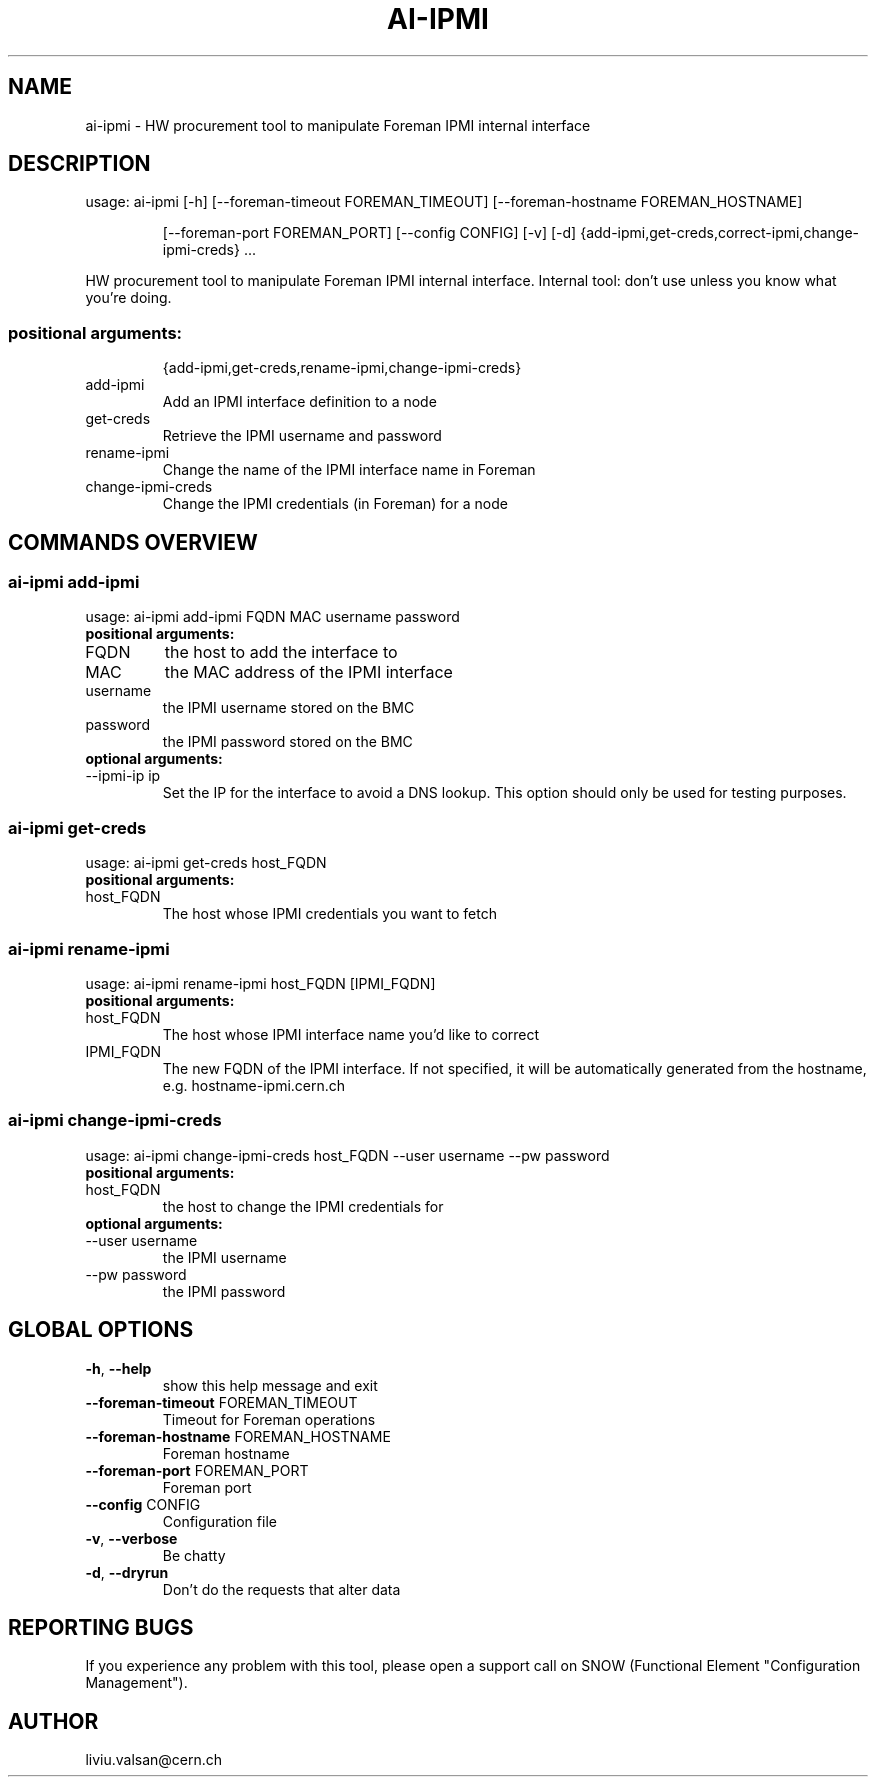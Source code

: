 .TH AI-IPMI "1" "September 2014" "CERN" "User Commands"
.SH NAME
ai-ipmi \- HW procurement tool to manipulate Foreman IPMI internal interface
.SH DESCRIPTION
usage: ai-ipmi [\-h] [\-\-foreman\-timeout FOREMAN_TIMEOUT] [\-\-foreman\-hostname FOREMAN_HOSTNAME]
.IP
[\-\-foreman\-port FOREMAN_PORT] [\-\-config CONFIG] [\-v] [\-d]
{add-ipmi,get-creds,correct-ipmi,change-ipmi-creds} ...
.PP
HW procurement tool to manipulate Foreman IPMI internal interface. Internal tool: don't use unless you know what you're doing.
.SS "positional arguments:"
.IP
{add-ipmi,get-creds,rename-ipmi,change-ipmi-creds}
.TP
add-ipmi
Add an IPMI interface definition to a node
.TP
get-creds
Retrieve the IPMI username and password
.TP
rename-ipmi
Change the name of the IPMI interface name in Foreman
.TP
change-ipmi-creds
Change the IPMI credentials (in Foreman) for a node
.SH COMMANDS OVERVIEW
.SS ai-ipmi add-ipmi
usage: ai-ipmi add-ipmi FQDN MAC username password
.IP
.TP
.B "positional arguments:"
.TP
FQDN
the host to add the interface to
.TP
MAC
the MAC address of the IPMI interface
.TP
username
the IPMI username stored on the BMC
.TP
password
the IPMI password stored on the BMC
.TP
.B "optional arguments:"
.TP
--ipmi-ip ip
Set the IP for the interface to avoid a DNS lookup. This option should only be used for testing purposes.
.SS ai-ipmi get-creds
usage: ai-ipmi get-creds host_FQDN
.IP
.TP
.B "positional arguments:"
.TP
host_FQDN
The host whose IPMI credentials you want to fetch
.SS ai-ipmi rename-ipmi
usage: ai-ipmi rename-ipmi host_FQDN [IPMI_FQDN]
.IP
.TP
.B "positional arguments:"
.TP
host_FQDN
The host whose IPMI interface name you'd like to correct
.TP
IPMI_FQDN
The new FQDN of the IPMI interface.
If not specified, it will be automatically generated from the hostname, e.g. hostname-ipmi.cern.ch
.SS ai-ipmi change-ipmi-creds
usage: ai-ipmi change-ipmi-creds host_FQDN --user username --pw password
.IP
.TP
.B "positional arguments:"
.TP
host_FQDN
the host to change the IPMI credentials for
.TP
.B "optional arguments:"
.TP
--user username
the IPMI username
.TP
--pw password
the IPMI password
.SH GLOBAL OPTIONS
.TP
\fB\-h\fR, \fB\-\-help\fR
show this help message and exit
.TP
\fB\-\-foreman\-timeout\fR FOREMAN_TIMEOUT
Timeout for Foreman operations
.TP
\fB\-\-foreman\-hostname\fR FOREMAN_HOSTNAME
Foreman hostname
.TP
\fB\-\-foreman\-port\fR FOREMAN_PORT
Foreman port
.TP
\fB\-\-config\fR CONFIG
Configuration file
.TP
\fB\-v\fR, \fB\-\-verbose\fR
Be chatty
.TP
\fB\-d\fR, \fB\-\-dryrun\fR
Don't do the requests that alter data

.SH REPORTING BUGS
If you experience any problem with this tool, please open a support
call on SNOW (Functional Element "Configuration Management").

.SH AUTHOR
liviu.valsan@cern.ch
